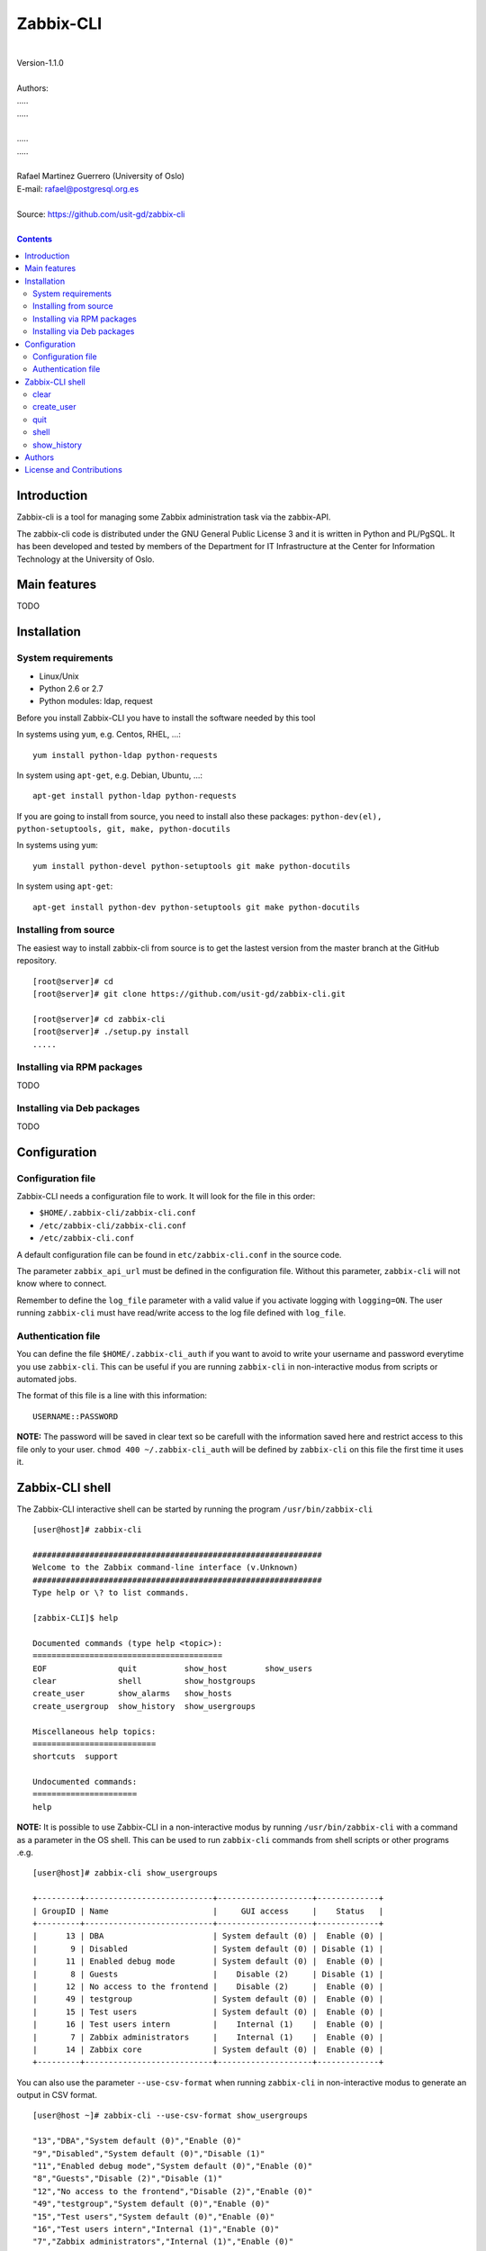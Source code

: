 =====================================
Zabbix-CLI
=====================================

|
| Version-1.1.0
|
| Authors: 
| .....
| .....
|
| .....
| .....
|
| Rafael Martinez Guerrero (University of Oslo)
| E-mail: rafael@postgresql.org.es
|
| Source: https://github.com/usit-gd/zabbix-cli
|

.. contents::


Introduction
============

Zabbix-cli is a tool for managing some Zabbix administration task via
the zabbix-API.

The zabbix-cli code is distributed under the GNU General Public
License 3 and it is written in Python and PL/PgSQL. It has been
developed and tested by members of the Department for IT
Infrastructure at the Center for Information Technology at the
University of Oslo.


Main features
=============

TODO

Installation
============

System requirements
-------------------

* Linux/Unix
* Python 2.6 or 2.7
* Python modules: ldap, request
     
Before you install Zabbix-CLI you have to install the software needed
by this tool

In systems using ``yum``, e.g. Centos, RHEL, ...::

  yum install python-ldap python-requests

In system using ``apt-get``, e.g. Debian, Ubuntu, ...::

  apt-get install python-ldap python-requests

If you are going to install from source, you need to install also
these packages: ``python-dev(el), python-setuptools, git, make, python-docutils``

In systems using ``yum``::

  yum install python-devel python-setuptools git make python-docutils

In system using ``apt-get``::

  apt-get install python-dev python-setuptools git make python-docutils


Installing from source
----------------------

The easiest way to install zabbix-cli from source is to get the
lastest version from the master branch at the GitHub repository.

::

 [root@server]# cd
 [root@server]# git clone https://github.com/usit-gd/zabbix-cli.git

 [root@server]# cd zabbix-cli
 [root@server]# ./setup.py install
 .....


Installing via RPM packages
---------------------------

TODO

Installing via Deb packages
----------------------------

TODO

Configuration
=============

Configuration file
------------------

Zabbix-CLI needs a configuration file to work. It will look for the
file in this order:

* ``$HOME/.zabbix-cli/zabbix-cli.conf``
* ``/etc/zabbix-cli/zabbix-cli.conf``
* ``/etc/zabbix-cli.conf``

A default configuration file can be found in ``etc/zabbix-cli.conf``
in the source code.

The parameter ``zabbix_api_url`` must be defined in the configuration
file. Without this parameter, ``zabbix-cli`` will not know where to
connect.

Remember to define the ``log_file`` parameter with a valid value if
you activate logging with ``logging=ON``. The user running
``zabbix-cli`` must have read/write access to the log file defined
with ``log_file``.


Authentication file
-------------------

You can define the file ``$HOME/.zabbix-cli_auth`` if you want to
avoid to write your username and password everytime you use
``zabbix-cli``. This can be useful if you are running ``zabbix-cli``
in non-interactive modus from scripts or automated jobs.

The format of this file is a line with this information::

  USERNAME::PASSWORD

**NOTE:** The password will be saved in clear text so be carefull with
the information saved here and restrict access to this file only to
your user. ``chmod 400 ~/.zabbix-cli_auth`` will be defined by
``zabbix-cli`` on this file the first time it uses it.


Zabbix-CLI shell
================

The Zabbix-CLI interactive shell can be started by running the program
``/usr/bin/zabbix-cli``

::

   [user@host]# zabbix-cli

   #############################################################
   Welcome to the Zabbix command-line interface (v.Unknown)
   #############################################################
   Type help or \? to list commands.
   
   [zabbix-CLI]$ help
   
   Documented commands (type help <topic>):
   ========================================
   EOF               quit          show_host        show_users            
   clear             shell         show_hostgroups  
   create_user       show_alarms   show_hosts     
   create_usergroup  show_history  show_usergroups
   
   Miscellaneous help topics:
   ==========================
   shortcuts  support

   Undocumented commands:
   ======================
   help

**NOTE:** It is possible to use Zabbix-CLI in a non-interactive modus
by running ``/usr/bin/zabbix-cli`` with a command as a parameter in
the OS shell. This can be used to run ``zabbix-cli`` commands from shell
scripts or other programs .e.g.

::

   [user@host]# zabbix-cli show_usergroups

   +---------+---------------------------+--------------------+-------------+
   | GroupID | Name                      |     GUI access     |    Status   |
   +---------+---------------------------+--------------------+-------------+
   |      13 | DBA                       | System default (0) |  Enable (0) |
   |       9 | Disabled                  | System default (0) | Disable (1) |
   |      11 | Enabled debug mode        | System default (0) |  Enable (0) |
   |       8 | Guests                    |    Disable (2)     | Disable (1) |
   |      12 | No access to the frontend |    Disable (2)     |  Enable (0) |
   |      49 | testgroup                 | System default (0) |  Enable (0) |
   |      15 | Test users                | System default (0) |  Enable (0) |
   |      16 | Test users intern         |    Internal (1)    |  Enable (0) |
   |       7 | Zabbix administrators     |    Internal (1)    |  Enable (0) |
   |      14 | Zabbix core               | System default (0) |  Enable (0) |
   +---------+---------------------------+--------------------+-------------+

You can also use the parameter ``--use-csv-format`` when running
``zabbix-cli`` in non-interactive modus to generate an output in CSV
format.

::

   [user@host ~]# zabbix-cli --use-csv-format show_usergroups

   "13","DBA","System default (0)","Enable (0)"
   "9","Disabled","System default (0)","Disable (1)"
   "11","Enabled debug mode","System default (0)","Enable (0)"
   "8","Guests","Disable (2)","Disable (1)"
   "12","No access to the frontend","Disable (2)","Enable (0)"
   "49","testgroup","System default (0)","Enable (0)"
   "15","Test users","System default (0)","Enable (0)"
   "16","Test users intern","Internal (1)","Enable (0)"
   "7","Zabbix administrators","Internal (1)","Enable (0)"
   "14","Zabbix core","System default (0)","Enable (0)"


Remember that you have to use ``""`` or escape some characters if
running commands in non-interactive modus with parameters that have spaces
or special characters for the shell.e.g.

::

   [user@host ~]# zabbix-cli show_host "*" "\'available\':\'2\',\'maintenance_status\':\'1\'"

   +--------+----------------------+-------------------------+-----------------------------------+--------------------+-----------------+-----------------+---------------+
   | HostID | Name                 | Hostgroups              | Templates                         | Applications       |   Zabbix agent  |   Maintenance   |     Status    |
   +--------+----------------------+-------------------------+-----------------------------------+--------------------+-----------------+-----------------+---------------+
   |  10110 | test01.uio.no        | [8] Database servers    | [10102] Template App SSH Service  | CPU                | Unavailable (2) | In progress (1) | Monitored (0) |
   |        |                      |                         | [10104] Template ICMP Ping        | Filesystems        |                 |                 |               |
   |        |                      |                         | [10001] Template OS Linux         | General            |                 |                 |               |
   |        |                      |                         |                                   | ICMP               |                 |                 |               |
   |        |                      |                         |                                   | Memory             |                 |                 |               |
   |        |                      |                         |                                   | Network interfaces |                 |                 |               |
   |        |                      |                         |                                   | OS                 |                 |                 |               |
   |        |                      |                         |                                   | Performance        |                 |                 |               |
   |        |                      |                         |                                   | Processes          |                 |                 |               |
   |        |                      |                         |                                   | SSH service        |                 |                 |               |
   |        |                      |                         |                                   | Security           |                 |                 |               |
   |        |                      |                         |                                   | Zabbix agent       |                 |                 |               |
   +--------+----------------------+-------------------------+-----------------------------------+--------------------+-----------------+-----------------+---------------+
   |  10484 | test02.uio.no        | [12] Web servers        | [10094] Template App HTTP Service | HTTP service       | Unavailable (2) | In progress (1) | Monitored (0) |
   |        |                      | [13] PostgreSQL servers | [10073] Template App MySQL        | ICMP               |                 |                 |               |
   |        |                      | [17] MySQL servers      | [10102] Template App SSH Service  | MySQL              |                 |                 |               |
   |        |                      | [21] ssh servers        | [10104] Template ICMP Ping        | SSH service        |                 |                 |               |
   |        |                      | [5] Discovered hosts    |                                   |                    |                 |                 |               |
   |        |                      | [8] Database servers    |                                   |                    |                 |                 |               |
   +--------+----------------------+-------------------------+-----------------------------------+--------------------+-----------------+-----------------+---------------+
   |  10427 | test03.uio.no        | [12] Web servers        | [10094] Template App HTTP Service | HTTP service       | Unavailable (2) | In progress (1) | Monitored (0) |
   |        |                      | [17] MySQL servers      | [10073] Template App MySQL        | ICMP               |                 |                 |               |
   |        |                      | [21] ssh servers        | [10102] Template App SSH Service  | MySQL              |                 |                 |               |
   |        |                      | [5] Discovered hosts    | [10104] Template ICMP Ping        | SSH service        |                 |                 |               |
   |        |                      | [8] Database servers    |                                   |                    |                 |                 |               |
   +--------+----------------------+-------------------------+-----------------------------------+--------------------+-----------------+-----------------+---------------+


clear
-----

This command clears the screen and shows the welcome banner

::

   clear

This command can be run only without parameters. e.g.:

::

   [zabbix-CLI]$ clear

   #############################################################
   Welcome to the Zabbix command-line interface (v.Unknown)
   #############################################################
   Type help or \? to list commands.
   
   [zabbix-CLI]$ 


create_user
-----------

This command creates a user.

::

   create_user [alias]
               [name]
               [surname]
               [passwd]
               [type]
               [autologin]
               [autologout]
               [groups]

Parameters:

* **[alias]:** User alias (account name)
* **[name]:** Name of the user
* **[surname]:** Surname of the user
* **[passwd]:** Password
* **[type]:** Type of the user. 

  Possible values: 
  1 - (default) Zabbix user; 
  2 - Zabbix admin; 
  3 - Zabbix super admin.

* **[autologin]:** Whether to enable auto-login. 

  Possible values: 
  0 - (default) auto-login disabled; 
  1 - auto-login enabled.

* **[autologout]:** User session life time in seconds. If set to 0,
  the session will never expire. Default: 86400

* **[groups]:** User groups to add the user to. 
 
The default value for a parameter is shown between brackets []. If the
user does not define any value, the default value will be used. This
command can be run with or without parameters. e.g.:

::

   [zabbix-CLI]$ create_user
   --------------------------------------------------------
   # Alias []: user-test
   # Name []: Test
   # Surname []: User
   # Password []: 
   # User type [1]: 
   # Autologin [0]: 
   # Autologout [86400]: 
   # Usergroups []: 16
   --------------------------------------------------------
   
   [Done]: User (user-test) with ID: 19 created.


   [zabbix-CLI]$ create_user user-test2 Test User2 "" "" "" 600 16
   
   [Done]: User (user-test2) with ID: 20 created.



quit
----

This command quits/terminates the zabbix-CLI shell.

::

  quit

A shortcut to this command is ``\q``.

This command can be run only without parameters. e.g.:

::

   [zabbix-CLI]$ quit
   Done, thank you for using Zabbix-CLI

   [zabbix-CLI]$ \q
   Done, thank you for using Zabbix-CLI


shell
-----

This command runs a command in the operative system.

::

   shell [command]

Parameters:

* **[command]:** Any command that can be run in the operative system.

It exists a shortcut ``[!]`` for this command that can be used insteed
of ``shell``. This command can be run only with parameters. e.g.:

::

   [pgbackman]$ ! ls -l
   total 88
   -rw-rw-r--. 1 vagrant vagrant   135 May 30 10:04 AUTHORS
   drwxrwxr-x. 2 vagrant vagrant  4096 May 30 10:03 bin
   drwxrwxr-x. 4 vagrant vagrant  4096 May 30 10:03 docs
   drwxrwxr-x. 2 vagrant vagrant  4096 May 30 10:03 etc
   -rw-rw-r--. 1 vagrant vagrant     0 May 30 10:04 INSTALL
   -rw-rw-r--. 1 vagrant vagrant 35121 May 30 10:04 LICENSE
   drwxrwxr-x. 4 vagrant vagrant  4096 May 30 10:03 vagrant


show_history
------------

Show the list of commands that have been entered during the zabbix-cli
shell session.

::

   show_history

A shortcut to this command is ``\s``. One can also use the *Emacs
Line-Edit Mode Command History Searching* to get previous commands
containing a string. Hit ``[CTRL]+[r]`` in the zabbix-CLI shell followed by
the search string you are trying to find in the history.

This command can be run only without parameters. e.g.:

::

   [pgbackman]$ show_history

   [0]: help
   [1]: help show_history
   [2]: show_history
   [3]: help
   [4]: show_history



Authors
=======

In alphabetical order:

|
| Rafael Martinez Guerrero
| E-mail: rafael@postgresql.org.es / rafael@usit.uio.no
| PostgreSQL-es / University Center for Information Technology (USIT), University of Oslo, Norway
|

License and Contributions
=========================

Zabbix-CLI is the property of USIT-University of Oslo, and its code is
distributed under GNU General Public License 3.

| Copyright © 2014 USIT-University of Oslo.
